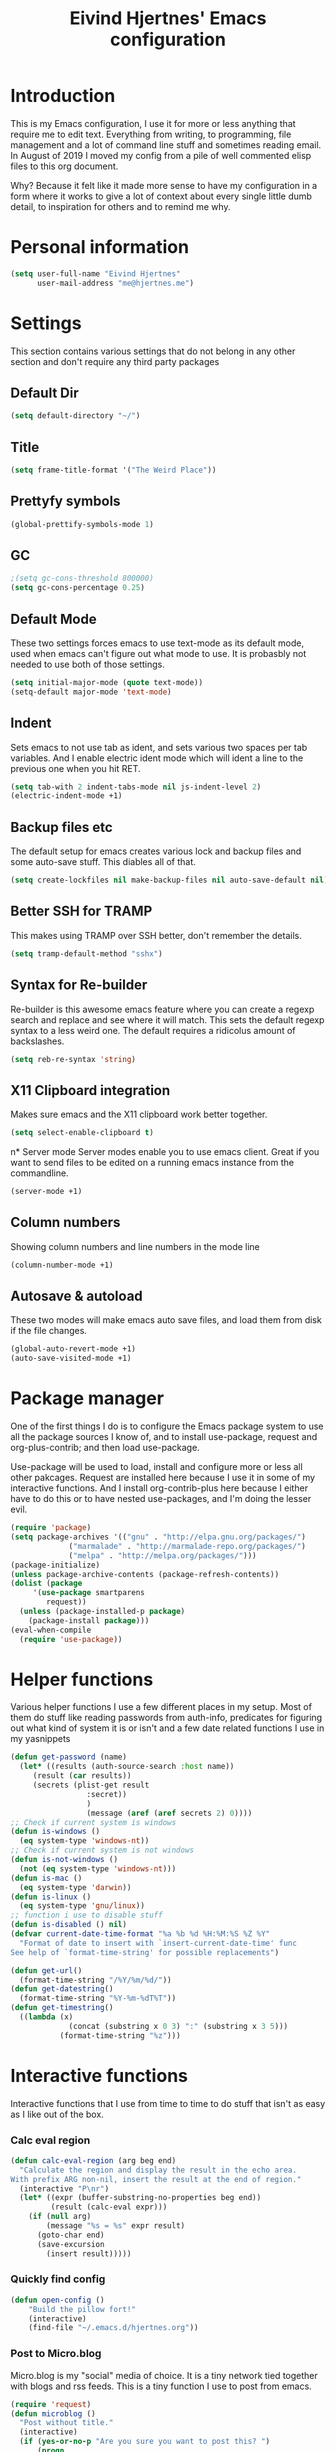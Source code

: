 #+TITLE: Eivind Hjertnes' Emacs configuration
* Introduction
This is my Emacs configuration, I use it for more or less anything that require me to edit text. Everything from writing, to programming, file management and a lot of command line stuff and sometimes reading email. In August of 2019 I moved my config from a pile of well commented elisp files to this org document.

Why? Because it felt like it made more sense to have my configuration in a form where it works to give a lot of context about every single little dumb detail, to inspiration for others and to remind me why. 

* Personal information
#+BEGIN_SRC emacs-lisp
  (setq user-full-name "Eivind Hjertnes"
        user-mail-address "me@hjertnes.me")
#+END_SRC
* Settings
This section contains various settings that do not belong in any other section and don't require any third party packages
** Default Dir
#+BEGIN_SRC emacs-lisp
(setq default-directory "~/")
#+END_SRC

** Title
#+BEGIN_SRC emacs-lisp
(setq frame-title-format '("The Weird Place"))
#+END_SRC

** Prettyfy symbols
#+BEGIN_SRC emacs-lisp
(global-prettify-symbols-mode 1)
#+END_SRC
** GC

#+BEGIN_SRC emacs-lisp
;(setq gc-cons-threshold 800000)
(setq gc-cons-percentage 0.25)
#+END_SRC
** Default Mode
These two settings forces emacs to use text-mode as its default mode, used when emacs can't figure out what mode to use. It is probasbly not needed to use both of those settings.
#+BEGIN_SRC emacs-lisp
(setq initial-major-mode (quote text-mode))
(setq-default major-mode 'text-mode)
#+END_SRC
** Indent
Sets emacs to not use tab as ident, and sets various two spaces per tab variables. And I enable electric ident mode which will ident a line to the previous one when you hit RET. 
#+BEGIN_SRC emacs-lisp
(setq tab-with 2 indent-tabs-mode nil js-indent-level 2)
(electric-indent-mode +1)
#+END_SRC
** Backup files etc
The default setup for emacs creates various lock and backup files and some auto-save stuff. This diables all of that.
#+BEGIN_SRC emacs-lisp
(setq create-lockfiles nil make-backup-files nil auto-save-default nil)
#+END_SRC
** Better SSH for TRAMP
This makes using TRAMP over SSH better, don't remember the details.
#+BEGIN_SRC emacs-lisp
(setq tramp-default-method "sshx")
#+END_SRC
** Syntax for Re-builder
Re-builder is this awesome emacs feature where you can create a regexp search and replace and see where it will match. This sets the default regexp syntax to a less weird one. The default requires a ridicolus amount of backslashes. 
#+BEGIN_SRC emacs-lisp
(setq reb-re-syntax 'string)
#+END_SRC
** X11 Clipboard integration
Makes sure emacs and the X11 clipboard work better together.
#+BEGIN_SRC emacs-lisp
(setq select-enable-clipboard t)
#+END_SRC
n* Server mode
Server modes enable you to use emacs client. Great if you want to send files to be edited on a running emacs instance from the commandline. 
#+BEGIN_SRC emacs-lisp
(server-mode +1)
#+END_SRC
** Column numbers
Showing column numbers and line numbers in the mode line
#+BEGIN_SRC emacs-lisp
(column-number-mode +1)
#+END_SRC
** Autosave & autoload
These two modes will make emacs auto save files, and load them from disk if the file changes. 
#+BEGIN_SRC emacs-lisp
(global-auto-revert-mode +1)
(auto-save-visited-mode +1)
#+END_SRC

* Package manager
One of the first things I do is to configure the Emacs package system to use all the package sources I know of, and to install use-package, request and org-plus-contrib; and then load use-package. 

Use-package will be used to load, install and configure more or less all other pakcages. Request are installed here because I use it in some of my interactive functions. And I install org-contrib-plus here because I either have to do this or to have nested use-packages, and I'm doing the lesser evil. 
#+BEGIN_SRC emacs-lisp
(require 'package)
(setq package-archives '(("gnu" . "http://elpa.gnu.org/packages/") 
			 ("marmalade" . "http://marmalade-repo.org/packages/") 
			 ("melpa" . "http://melpa.org/packages/")))
(package-initialize)
(unless package-archive-contents (package-refresh-contents))
(dolist (package 
	 '(use-package smartparens 
	    request)) 
  (unless (package-installed-p package) 
    (package-install package)))
(eval-when-compile 
  (require 'use-package))
#+END_SRC
* Helper functions
Various helper functions I use a few different places in my setup. Most of them do stuff like reading passwords from auth-info, predicates for figuring out what kind of system it is or isn't and a few date related functions I use in my yasnippets
#+BEGIN_SRC emacs-lisp
(defun get-password (name) 
  (let* ((results (auth-source-search :host name)) 
	 (result (car results)) 
	 (secrets (plist-get result 
			     :secret))
			     )
			     (message (aref (aref secrets 2) 0))))
;; Check if current system is windows
(defun is-windows () 
  (eq system-type 'windows-nt))
;; Check if current system is not windows
(defun is-not-windows () 
  (not (eq system-type 'windows-nt)))
(defun is-mac () 
  (eq system-type 'darwin))
(defun is-linux () 
  (eq system-type 'gnu/linux))
;; function i use to disable stuff
(defun is-disabled () nil)
(defvar current-date-time-format "%a %b %d %H:%M:%S %Z %Y" 
  "Format of date to insert with `insert-current-date-time' func
See help of `format-time-string' for possible replacements")

(defun get-url()
  (format-time-string "/%Y/%m/%d/"))
(defun get-datestring()
  (format-time-string "%Y-%m-%dT%T"))
(defun get-timestring()
  ((lambda (x) 
		     (concat (substring x 0 3) ":" (substring x 3 5))) 
		   (format-time-string "%z")))
#+END_SRC
* Interactive functions
Interactive functions that I use from time to time to do stuff that isn't as easy as I like out of the box. 
*** Calc eval region
#+BEGIN_SRC emacs-lisp
(defun calc-eval-region (arg beg end)
  "Calculate the region and display the result in the echo area.
With prefix ARG non-nil, insert the result at the end of region."
  (interactive "P\nr")
  (let* ((expr (buffer-substring-no-properties beg end))
         (result (calc-eval expr)))
    (if (null arg)
        (message "%s = %s" expr result)
      (goto-char end)
      (save-excursion
        (insert result)))))
#+END_SRC

*** Quickly find config
#+BEGIN_SRC emacs-lisp
(defun open-config ()
    "Build the pillow fort!"
    (interactive)
    (find-file "~/.emacs.d/hjertnes.org"))
#+END_SRC

*** Post to Micro.blog
Micro.blog is my "social" media of choice. It is a tiny network tied together with blogs and rss feeds. This is a tiny function I use to post from emacs.
#+BEGIN_SRC emacs-lisp
(require 'request)
(defun microblog () 
  "Post without title." 
  (interactive) 
  (if (yes-or-no-p "Are you sure you want to post this? ")
      (progn
      (switch-to-buffer (org-md-export-as-markdown))
      (request "https://micro.blog/micropub" 
	       :type "POST" 
	       :data `(("h"."entry")
		       ("content" .
			,(buffer-substring-no-properties 
			  (point-min) 
			  (point-max))))
	       :headers `(("Authorization" . ,(format "Bearer %s" (get-password "microblog"))))
	       :success (cl-function (lambda 
				       (&key 
					data
					&allow-other-keys)
				       (message "Success")))))))

#+END_SRC

*** New Empty Buffer
Stole this one from [[http://ergoemacs.org/emacs/emacs_new_empty_buffer.html][http://ergoemacs.org/emacs/emacs_new_empty_buffer.html]]. It is a small function that let me create a new "scratch" buffer. 
#+BEGIN_SRC emacs-lisp
(defun new-buffer () 
  "Create a new empty buffer." 
  (interactive) 
  (let (($buf (generate-new-buffer "untitled"))) 
    (switch-to-buffer $buf) 
    (funcall initial-major-mode) 
    (setq buffer-offer-save t)
    $buf))
#+END_SRC
*** Save all
Not soemthing I use a lot, but I do use it when I have search and replaced a lot of files, and just want to save it all. 
#+BEGIN_SRC emacs-lisp
(defun save-all () 
  (interactive) 
  (save-some-buffers t))
#+END_SRC
*** Eshell New
Eshell doesn't have a "give me another shell" interactive function for some weird reason. This function let me create a new one. 
#+BEGIN_SRC emacs-lisp
(defun new-eshell()
  "Open a new instance of eshell."
  (interactive)
  (eshell 'N))
#+END_SRC

* OS X stuff
Just some settings that make Emacs better under OS X
*** Make it prettier
#+BEGIN_SRC emacs-lisp
(add-to-list 'default-frame-alist '(ns-transparent-titlebar . t))
(add-to-list 'default-frame-alist '(ns-appearance . dark))
#+END_SRC
*** Use the native full screen
#+BEGIN_SRC emacs-lisp
(setq ns-use-native-fullscreen t)
#+END_SRC
*** Make Emacs ignore the right command and option
This setting is really useful if you like me sometimes need to type characters that are under a option combo on OS X. This setting tells emacs to not do anything with the right option and command. 

#+BEGIN_SRC emacs-lisp
(when (eq system-type 'darwin)
  (setq mac-command-modifier 'super mac-right-option-modifier 'none mac-right-command-modifier 'none mac-pass-command-to-system nil))
#+END_SRC
*** Get path from shell
Paths can be a little bit weird if you start emacs as an App on OS X. This package fixes it.
#+BEGIN_SRC emacs-lisp
(use-package 
  exec-path-from-shell 
  :ensure t 
  :if (is-mac) 
  :config (exec-path-from-shell-initialize))
#+END_SRC

* UI
Changes that are first and foremost UI changes
** Git gutter
#+BEGIN_SRC emacs-lisp
(use-package git-gutter
  :ensure t
  :config (global-git-gutter-mode 't)
  :diminish git-gutter-mode)
#+END_SRC

** Font
I use Source Code Pro with different since on my different systems
#+BEGIN_SRC emacs-lisp
(set-face-attribute 'default nil 
		    ;:family "Source Code Pro" 
:family "JetBrains Mono"
		    :height (cond ((is-windows) 90)
				  ((is-linux) 90) 
				  ((is-mac) 130)) 
		    :weight 'normal 
		    :width 'normal)
#+END_SRC
** Mininmal UI
No welcome screen on startup and no toolbar or scroll bars. 
#+BEGIN_SRC emacs-lisp
(setq inhibit-startup-message t initial-scratch-message nil)
(scroll-bar-mode -1)
(tool-bar-mode -1)
#+END_SRC
** Wrap lines
I prefer my lines to wrap.
#+BEGIN_SRC emacs-lisp
(global-visual-line-mode 1)
#+END_SRC
** Highlight matching parens
Making emacs highlighting the other side of a pair makes coding a lot easier.
#+BEGIN_SRC emacs-lisp
(setq show-paren-delay 0)
(show-paren-mode 1)
#+END_SRC
** Highlight Search
Enables you to highlight everything matching a search in the current buffer with a speicifc color
#+BEGIN_SRC emacs-lisp
(global-hi-lock-mode +1)
#+END_SRC
** Indent Guide
Shows markers for ident levels
#+BEGIN_SRC emacs-lisp
(use-package 
  indent-guide 
  :ensure t 
  :config (indent-guide-global-mode))
#+END_SRC
** Line numbers
Shows line numbers on the left of each buffer.
#+BEGIN_SRC emacs-lisp
(global-display-line-numbers-mode 1)
#+END_SRC
** Highlight current line
Highlight the current line. All of it.
#+BEGIN_SRC emacs-lisp
(global-hl-line-mode 1)
#+END_SRC
** Theme
Loads my theme, usually either solarized dark or dracula. Currently dracula
#+BEGIN_SRC emacs-lisp
(use-package
  solarized-theme
;   :config (load-theme 'solarized-dark t)
  :ensure )

(use-package dracula-theme 
:config (load-theme 'dracula)
:ensure t)

#+END_SRC

** Rainbow
These two packages makes sure that symbols like [] {} etc and keywords (variables, functions etc) get different colours. Makes it a lot easier and faster to read and work with code. 
#+BEGIN_SRC emacs-lisp
(use-package 
  rainbow-delimiters
  :ensure t 
  :config (add-hook 'prog-mode-hook #'rainbow-delimiters-mode))
(use-package 
  rainbow-identifiers 
  :ensure t 
  :config (add-hook 'prog-mode-hook 'rainbow-identifiers-mode))
#+END_SRC
** Nyan Mode
#+BEGIN_SRC emacs-lisp
(use-package nyan-mode :ensure t :config(nyan-mode +1))
#+END_SRC
** Flycheck
Flycheck is this awesome package that everything works with. It an show you warnings and errors in your code. 
#+BEGIN_SRC emacs-lisp
(use-package 
  flycheck 
  :ensure t 
  :init (setq flycheck-disabled-checkers '(javascript-standard javascript-jshint)) 
  :config (when (is-not-windows) global-flycheck-mode))
#+END_SRC

** Projectile
Projectile makes it a lot easier to switch between projects in Emacs. It keeps me a LOT saner at work.
#+BEGIN_SRC emacs-lisp
(use-package 
  projectile 
  :ensure t 
  :init (setq projectile-completion-system 'ivy projectile-project-search-path '("~/Code/" "~/go/src")) 
  :config (progn (projectile-mode) 
		 (define-key projectile-mode-map (kbd "M-p") 'projectile-command-map)))
#+END_SRC
** Company
A better autocomplete system than the built in one. Most major modes for emacs that have some kind of auto complete also integrates with company. 
#+BEGIN_SRC emacs-lisp
(use-package 
  company 
  :ensure t 
  :init (setq company-dabbrev-downcase 0 company-idle-delay 0 company-minimum-prefix-length 3)
  :config (progn(company-mode +1) 
		(global-company-mode +1)))
#+END_SRC
** LSP
#+BEGIN_SRC emacs-lisp
(use-package lsp-mode
  :ensure t
  :commands (lsp lsp-deferred)
  :hook (go-mode . lsp-deferred))
(use-package company-lsp
  :ensure t
  :commands company-lsp)
(use-package lsp-ui
  :ensure t
  :commands lsp-ui-mode)
(setq 
lsp-ui-imenu-enable t
lsp-ui-sideline-enable t
lsp-ui-doc-enable t
lsp-ui-peek-enable t) 
(setq lsp-eldoc-render-all t)
#+END_SRC
** Ivy
   Ivy provide a lot of the same functionality that Helm has, just that I like it better.
*** Smex
This package provide history for the M-x command, great if you need to run the same thing multiple times or re-do the thing you did 5 commands ago. 
#+BEGIN_SRC emacs-lisp
(use-package 
  smex 
  :ensure t 
  :config (smex-initialize))
#+END_SRC

*** Cousel
This setups up Ivy and maps it to keyboard shortcuts so that I use Ivy or Counsel for stuff like M-x, selecting buffers, saarching etc . 
#+BEGIN_SRC emacs-lisp
(use-package ivy-rich :ensure t :config (progn (ivy-rich-mode 1)(setcdr (assq t ivy-format-functions-alist) #'ivy-format-function-line)))
(use-package 
  counsel 
  :ensure t 
  :config (progn (ivy-mode 1) (counsel-mode 1) (setq  ivy-initial-inputs-alist nil ivy-use-virtual-buffers t ivy-count-format "(%d/d)")
		 (global-set-key (kbd "C-x C-b") 'ivy-switch-buffer) 
		 (global-set-key (kbd "C-s") 'swiper-isearch) 
		 (global-set-key (kbd "M-x") 'counsel-M-x) 
		 (global-set-key (kbd "C-x C-f") 'counsel-find-file) 
		 (global-set-key (kbd "<f1> f") 'counsel-describe-function) 
		 (global-set-key (kbd "<f1> v") 'counsel-describe-variable) 
		 (global-set-key (kbd "<f1> l") 'counsel-find-library) 
		 (global-set-key (kbd "<f2> i") 'counsel-info-lookup-symbol) 
		 (global-set-key (kbd "<f2> u") 'counsel-unicode-char)))

#+END_SRC
*** Counsel Projectile
This package enables projectile commands using Ivy stuff. A lot nicer than the default.
#+BEGIN_SRC emacs-lisp
(use-package 
  counsel-projectile 
  :ensure t 
  :after (counsel projectile) 
  :config (counsel-projectile-mode +1))
#+END_SRC
*** Counsel Tramp
This package enables tramp commands using Ivy stuff. A lot nicer than the default.
#+BEGIN_SRC emacs-lisp
(use-package 
  counsel-tramp 
  :ensure t 
  :after (counsel) 
  :init (setq tramp-default-method "ssh") 
  :config (define-key global-map (kbd "C-c s") 'counsel-tramp))
#+END_SRC
* Languages
** Docker / Kubernetes
#+BEGIN_SRC emacs-lisp
(use-package dockerfile-mode :ensure t)
(use-package docker-compose-mode :ensure t)
(use-package k8s-mode
 :ensure t
 :config
 (setq k8s-search-documentation-browser-function 'browse-url-firefox)
 :hook (k8s-mode . yas-minor-mode))
#+END_SRC
** Go
#+BEGIN_SRC emacs-lisp
(defun custom-go-mode ()
             (flycheck-golangci-lint-setup)
              (flycheck-mode t)
)
(setq gofmt-args '("-s"))
(use-package go-mode
:defer t
:ensure t
:mode ("\\.go\\'" . go-mode)
:init
  (add-hook 'go-mode-hook 'custom-go-mode))
(setq lsp-gopls-staticcheck t)
(setq lsp-gopls-complete-unimported t)

(defun lsp-go-install-save-hooks ()
  (add-hook 'before-save-hook #'gofmt-before-save t t)
  (add-hook 'before-save-hook #'lsp-organize-imports t t))
(add-hook 'go-mode-hook #'lsp-go-install-save-hooks)
(setq flycheck-golangci-lint-enable-all t)
(use-package flycheck-golangci-lint
  :ensure t)
#+END_SRC
** Rest
#+BEGIN_SRC emacs-lisp
(use-package restclient :ensure t)
(use-package ob-restclient :ensure t :init(org-babel-do-load-languages
 'org-babel-load-languages
 '((restclient . t))))
#+END_SRC
** HTML
HTML support
#+BEGIN_SRC emacs-lisp
(use-package 
  web-mode 
  :ensure)
#+END_SRC
** JSON
JSON support
#+BEGIN_SRC emacs-lisp
(use-package 
  json-mode 
  :ensure)
#+END_SRC

** JavaScript
JS support. Not perfect, VS Code is probably better, but it works.
#+BEGIN_SRC emacs-lisp
(use-package 
  js2-mode 
  :ensure t 
  :mode "\\.js\\'" 
  :interpreter "node" 
  :init (setq-default js2-concat-multiline-strings 'eol) 
  (setq-default js2-global-externs '("module" "require" "setTimeout" "clearTimeout" "setInterval"
				     "clearInterval" "location" "__dirname" "console" "JSON"
				     "window" "process" "fetch")) 
  (setq-default js2-strict-inconsistent-return-warning nil) 
  :config (use-package 
	    prettier-js 
	    :ensure t) 
  (use-package 
    rjsx-mode 
    :ensure t 
    :mode "\\.js\\'" 
    :magic ("import React" . rjsx-mode)))

#+END_SRC
** C#
C# support. It works and is pretty awesome. Use it most of the time
#+BEGIN_SRC emacs-lisp
(defun csharp-config () 
  (add-to-list 'company-backends #'company-omnisharp) 
  (add-hook 'csharp-mode-hook (lambda() 
				(omnisharp-mode) 
				(company-mode) 
				(flycheck-mode) 
				(setq indent-tabs-mode nil company-idle-delay .1
				      c-syntactic-indentation t c-basic-offset 4 truncate-lines t
				      tab-width 4) 
				(local-set-key (kbd "C-c r r")
					       'omnisharp-run-code-action-refactoring) 
				(local-set-key (kbd "C-c C-c") 'recompile))))
(use-package 
  omnisharp 
  :ensure t 
  :hook ((before-save . omnisharp-code-format-entire-file))
  :init (setq omnisharp-server-executable-path(cond((is-windows)
						    "C:\\Bin\\omnisharp-roslyn\\OmniSharp.exe") 
						   ((is-mac)  "~/bin/omnisharp/run") 
						   ((is-linux) "~/bin/omnisharp/run")))
						   
  :config (csharp-config))

#+END_SRC
** Org
Org support
#+BEGIN_SRC emacs-lisp
(use-package 
  org 
  :when (is-not-windows)
  :bind (("C-c c" . 'org-capture))
  :init (setq org-export-with-toc nil org-descriptive-links nil org-agenda-files '("~/txt/notes/gtd.org" "~/txt/notes/wishlist.org" org-startup-with-inline-images t)))
#+END_SRC
*** Journal
#+BEGIN_SRC emacs-lisp
(use-package org-journal :ensure t :init 
(setq 
org-journal-dir "~/txt/journal/" 
org-journal-file-type 'yearly
org-journal-file-format "%Y.org"
org-journal-date-format "%Y-%m-%d" 
org-journal-time-format "%H:%M:%S"
) :when (is-not-windows)
:bind (("C-c j j" . 'org-journal-new-entry)))
#+END_SRC
*** Capture
#+TITLE: 
#+BEGIN_SRC emacs-lisp
(use-package org-cliplink :ensure t :config (setq org-capture-templates
   '(("k" "Cliplink capture task" entry (file "~/txt/notes/inbox.org")
      "* TODO %(org-cliplink-capture) \n" :empty-lines 0))))

#+END_SRC

*** Wiki links
#+BEGIN_SRC emacs-lisp
(use-package wiki-nav :ensure t :config (global-wiki-nav-mode 1))
#+END_SRC

** TOML
TOML, the Hugo syntax. 
#+BEGIN_SRC emacs-lisp
(use-package toml-mode :ensure t)
#+END_SRC
** Elisp
Some utils for elisp.
#+BEGIN_SRC emacs-lisp
(use-package 
  package-lint 
  :ensure t)
(use-package 
  elisp-format 
  :ensure t)
#+END_SRC
* Apps
** Search
An awesome to search in a directory. 
#+BEGIN_SRC emacs-lisp
(use-package deadgrep :ensure t :bind (("<f5>". deadgrep)))
#+END_SRC
** Feed
This is my current RSS / Atom feed reader of choice. I like it a lot, all my feeds are stored in a org file. And it is easy to manage them, and process new items. It takes me way less time to go through them all and send it to Firefox than my previous setup. 

#+BEGIN_SRC emacs-lisp
(use-package elfeed
  :init (add-hook 'elfeed-show-mode-hook (lambda()
(local-set-key "\C-n" 'elfeed-show-next)
(local-set-key "\C-p" 'elfeed-show-prev)))
(setq elfeed-sort-order 'ascending)
  :ensure t)
(use-package elfeed-org :ensure t :config (elfeed-org) :after (elfeed))
#+END_SRC
** Magit
My favourite git client
#+BEGIN_SRC emacs-lisp
(use-package 
  magit 
  :init (setq magit-completing-read-function 'ivy-completing-read) 
  :ensure t)
#+END_SRC

** Deft
#+BEGIN_SRC emacs-lisp
(use-package deft :ensure t :when (is-not-windows) :init (setq deft-extentions '("org") deft-directory "~/txt/notes" deft-use-filename-as-title t deft-use-filter-string-for-filename t deft-default-extension "org" deft-org-mode-title-prefix t deft-file-naming-rules
      '((noslash . "-")
        (nospace . "-")
        (case-fn . downcase))))

#+END_SRC
#+END_SRC
* Misc
  Just a place to put every that doesn't fit anywhere else
** Eshell
Enables Z in eshell. It is this machine learning thing that learn from the directorys to go to and let you type less to go into them. 
#+BEGIN_SRC emacs-lisp
(use-package eshell-z :ensure t :config (add-hook 'eshell-mode-hook (defun my-eshell-mode-hook ()(require 'eshell-z))))
#+END_SRC
** Avy
#+BEGIN_SRC emacs-lisp
(use-package avy :ensure t :config (progn (global-set-key (kbd "C-:") 'avy-goto-char) (global-set-key (kbd "M-C-:") 'avy-goto-char-timer)))
#+END_SRC
** Restart Emacs
#+BEGIN_SRC emacs-lisp
(use-package restart-emacs :ensure t)
#+END_SRC
** Golden Ratio
#+BEGIN_SRC emacs-lisp
(use-package golden-ratio :ensure t :config (setq golden-ratio-extra-commands
            (append golden-ratio-extra-commands
                    '(ace-window
                      ace-delete-window
                      ace-select-window
                      ace-swap-window
                      ace-maximize-window
                      avy-pop-mark)))
(golden-ratio-mode 1))
#+END_SRC

** Aggressive ident
#+BEGIN_SRC emacs-lisp
(use-package aggressive-indent :ensure t :config (global-aggressive-indent-mode 1))
#+END_SRC
** Yasnippet
This package enables you do write snippests for stuff you type over and over and over. I don't use it a lot, but more than worth it. 
#+BEGIN_SRC emacs-lisp
(use-package yasnippet
  :ensure t
  :init (setq  yas-snippet-dirs '("~/.emacs.d/snippets"))
  :config
  (yas-global-mode 1)
  :bind (("M-s M-s" . yas-insert-snippet)("C-c y" . yas-expand)("C-c p" . yas-prev-field)("C-c n" . yas-next-field)))
#+END_SRC

** Ace-window
Makes it easier to manage windows
#+BEGIN_SRC emacs-lisp
(use-package 
  ace-window 
  :ensure t 
  :init (setq aw-dispatch-always t) 
  :config (global-set-key (kbd "M-o") 'ace-window))
#+END_SRC
** OX Hugo
A fantastic package that can turn a org document to markdown files that blog systems that hugo can use to generate a website. 
#+BEGIN_SRC emacs-lisp
(use-package 
  ox-hugo 
  :ensure t 
  :init (setq org-hugo-front-matter-format 'yaml) 
  :after ox)
#+END_SRC
** Tabs
Config for the new emacs27 tabs. 
#+BEGIN_SRC emacs-lisp
(when (version<= "27.0.50" emacs-version) 
  (progn 
    (setq tab-bar-show t) 
    (tab-bar-mode t) 
    (global-tab-line-mode)))

#+END_SRC

** Undo
Undo-tree makes undo works a little bit more like you expect, and it also has this awesome command to interactivly move through the history.
#+BEGIN_SRC emacs-lisp
(use-package undo-tree :ensure t :config (global-undo-tree-mode))
#+END_SRC
*** Undo limit
This sets a very high limit on how much stuff emacs keeps in the kill ring. I hate loosing stuff from Copy Paste fuckups. Like with GC, this could probably be lower, but I don't bother with doing so before I have a real reason for it. 
#+BEGIN_SRC emacs-lisp
(setq undo-limit 1000000000 undo-strong-limit 1000000000)
#+END_SRC
** Pairs
Electric pair mode will insert a matching symbol for pairs like ()[] etc. And smart parens is a superior way to working with them. 
#+BEGIN_SRC emacs-lisp
  (electric-pair-mode +1)
  (require 'smartparens-config) 
  (smartparens-mode)
  (smartparens-global-mode +1)
  (define-key smartparens-mode-map (kbd "C-M-f") 'sp-forward-sexp)
  (define-key smartparens-mode-map (kbd "C-M-b") 'sp-backward-sexp)
  (define-key smartparens-mode-map (kbd "C-M-d") 'sp-down-sexp)
  (define-key smartparens-mode-map (kbd "C-M-a") 'sp-backward-down-sexp)
  (define-key smartparens-mode-map (kbd "C-s-d") 'sp-beginning-of-sexp)
  (define-key smartparens-mode-map (kbd "C-s-a") 'sp-end-of-sexp)
  (define-key smartparens-mode-map (kbd "C-M-e") 'sp-up-sexp)
  (define-key smartparens-mode-map (kbd "C-M-u") 'sp-backward-up-sexp)
  (define-key smartparens-mode-map (kbd "C-M-t") 'sp-transpose-sexp)
  (define-key smartparens-mode-map (kbd "C-M-n") 'sp-forward-hybrid-sexp)
  (define-key smartparens-mode-map (kbd "C-M-p") 'sp-backward-hybrid-sexp)
  (define-key smartparens-mode-map (kbd "C-M-k") 'sp-kill-sexp)
  (define-key smartparens-mode-map (kbd "C-M-w") 'sp-copy-sexp)
  (define-key smartparens-mode-map (kbd "M-<delete>") 'sp-unwrap-sexp)
  (define-key smartparens-mode-map (kbd "M-<backspace>") 'sp-backward-unwrap-sexp)
  (define-key smartparens-mode-map (kbd "C-<right>") 'sp-forward-slurp-sexp)
  (define-key smartparens-mode-map (kbd "C-<left>") 'sp-forward-barf-sexp)
  (define-key smartparens-mode-map (kbd "C-M-<left>") 'sp-backward-slurp-sexp)
  (define-key smartparens-mode-map (kbd "C-M-<right>") 'sp-backward-barf-sexp)
  (define-key smartparens-mode-map (kbd "M-D") 'sp-splice-sexp)
  (define-key smartparens-mode-map (kbd "C-M-<delete>") 'sp-splice-sexp-killing-forward)
  (define-key smartparens-mode-map (kbd "C-M-<backspace>") 'sp-splice-sexp-killing-backward)
  (define-key smartparens-mode-map (kbd "C-s-<backspace>") 'sp-splice-sexp-killing-around)
  (define-key smartparens-mode-map (kbd "C-]") 'sp-select-next-thing-exchange)
  (define-key smartparens-mode-map (kbd "C-<left_bracket>") 'sp-select-previous-thing)
  (define-key smartparens-mode-map (kbd "C-M-]") 'sp-select-next-thing)
  (define-key smartparens-mode-map (kbd "M-F") 'sp-forward-symbol)
  (define-key smartparens-mode-map (kbd "M-B") 'sp-backward-symbol)
  (bind-key "C-c f" (lambda () (interactive) (sp-beginning-of-sexp 2)) smartparens-mode-map)
  (bind-key "C-c b" (lambda () (interactive) (sp-beginning-of-sexp -2)) smartparens-mode-map)
#+END_SRC
